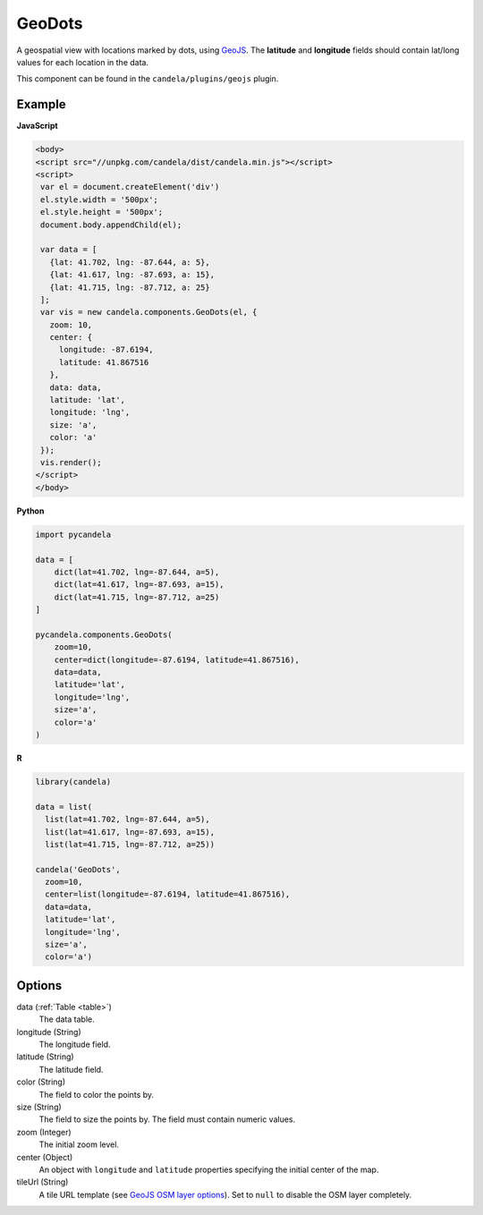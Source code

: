 .. _geodots:

===============
    GeoDots
===============

A geospatial view with locations marked by dots, using `GeoJS
<https://geojs.readthedocs.io>`_. The **latitude** and **longitude** fields
should contain lat/long values for each location in the data.

This component can be found in the ``candela/plugins/geojs`` plugin.

Example
=======

.. raw:: html

    <div id="geodots-example" style="width: 700px; height: 700px"></div>
    <script type="text/javascript" >
        var el = document.getElementById('geodots-example');
        var data = [
          {lat: 41.702, lng: -87.644, a: 5},
          {lat: 41.617, lng: -87.693, a: 15},
          {lat: 41.715, lng: -87.712, a: 25}
        ];
        var vis = new candela.components.GeoDots(el, {
          zoom: 10,
          center: { longitude: -87.6194, latitude: 41.867516 },
          data: data,
          latitude: 'lat',
          longitude: 'lng',
          size: 'a',
          color: 'a'
        });
        vis.render();
    </script>

**JavaScript**

.. code-block:: html

    <body>
    <script src="//unpkg.com/candela/dist/candela.min.js"></script>
    <script>
     var el = document.createElement('div')
     el.style.width = '500px';
     el.style.height = '500px';
     document.body.appendChild(el);

     var data = [
       {lat: 41.702, lng: -87.644, a: 5},
       {lat: 41.617, lng: -87.693, a: 15},
       {lat: 41.715, lng: -87.712, a: 25}
     ];
     var vis = new candela.components.GeoDots(el, {
       zoom: 10,
       center: {
         longitude: -87.6194,
         latitude: 41.867516
       },
       data: data,
       latitude: 'lat',
       longitude: 'lng',
       size: 'a',
       color: 'a'
     });
     vis.render();
    </script>
    </body>

**Python**

.. code-block:: python

    import pycandela

    data = [
        dict(lat=41.702, lng=-87.644, a=5),
        dict(lat=41.617, lng=-87.693, a=15),
        dict(lat=41.715, lng=-87.712, a=25)
    ]

    pycandela.components.GeoDots(
        zoom=10,
        center=dict(longitude=-87.6194, latitude=41.867516),
        data=data,
        latitude='lat',
        longitude='lng',
        size='a',
        color='a'
    )

**R**

.. code-block:: r

    library(candela)

    data = list(
      list(lat=41.702, lng=-87.644, a=5),
      list(lat=41.617, lng=-87.693, a=15),
      list(lat=41.715, lng=-87.712, a=25))

    candela('GeoDots',
      zoom=10,
      center=list(longitude=-87.6194, latitude=41.867516),
      data=data,
      latitude='lat',
      longitude='lng',
      size='a',
      color='a')

Options
=======

data (:ref:`Table <table>`)
    The data table.

longitude (String)
    The longitude field.

latitude (String)
    The latitude field.

color (String)
    The field to color the points by.

size (String)
    The field to size the points by. The field must contain numeric values.

zoom (Integer)
    The initial zoom level.

center (Object)
    An object with ``longitude`` and ``latitude`` properties specifying the
    initial center of the map.

tileUrl (String)
    A tile URL template (see `GeoJS OSM layer options
    <http://opengeoscience.github.io/geojs/apidocs/geo.osmLayer.html>`_). Set to
    ``null`` to disable the OSM layer completely.
